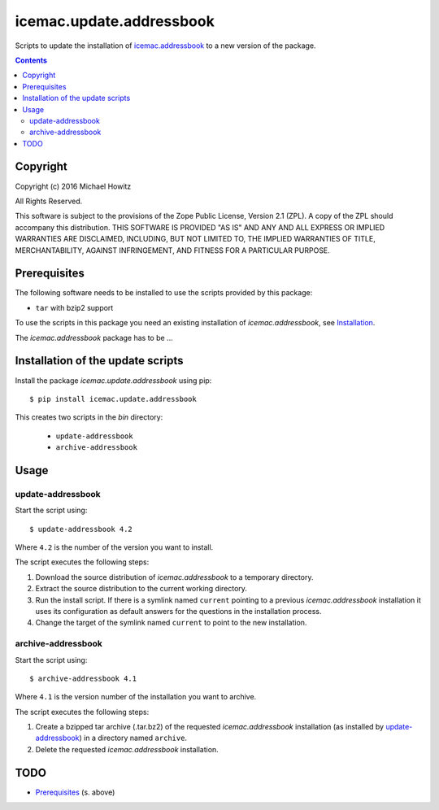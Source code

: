 =========================
icemac.update.addressbook
=========================

Scripts to update the installation of `icemac.addressbook`_  to a new version
of the package.

.. _`icemac.addressbook` : https://pypi.org/project/icemac.addressbook/

.. contents::

Copyright
=========

Copyright (c) 2016 Michael Howitz

All Rights Reserved.

This software is subject to the provisions of the Zope Public License,
Version 2.1 (ZPL).  A copy of the ZPL should accompany this distribution.
THIS SOFTWARE IS PROVIDED "AS IS" AND ANY AND ALL EXPRESS OR IMPLIED
WARRANTIES ARE DISCLAIMED, INCLUDING, BUT NOT LIMITED TO, THE IMPLIED
WARRANTIES OF TITLE, MERCHANTABILITY, AGAINST INFRINGEMENT, AND FITNESS
FOR A PARTICULAR PURPOSE.

Prerequisites
=============

The following software needs to be installed to use the scripts provided by
this package:

* ``tar`` with bzip2 support


.. XXX sure about this?


To use the scripts in this package you need an existing installation of `icemac.addressbook`, see Installation_.

.. _Installation : https://bitbucket.org/icemac/icemac.addressbook/wiki/Installation

The `icemac.addressbook` package has to be ...

Installation of the update scripts
==================================

Install the package `icemac.update.addressbook` using pip::

    $ pip install icemac.update.addressbook

This creates two scripts in the `bin` directory:

    * ``update-addressbook``
    * ``archive-addressbook``

Usage
=====

update-addressbook
------------------

Start the script using::

    $ update-addressbook 4.2

Where ``4.2`` is the number of the version you want to install.

The script executes the following steps:

1. Download the source distribution of `icemac.addressbook` to a temporary
   directory.
2. Extract the source distribution to the current working directory.
3. Run the install script. If there is a symlink named ``current`` pointing to
   a previous `icemac.addressbook` installation it uses its
   configuration as default answers for the questions in the installation
   process.
4. Change the target of the symlink named ``current`` to point to the new
   installation.


archive-addressbook
-------------------

Start the script using::

    $ archive-addressbook 4.1

Where ``4.1`` is the version number of the installation you want to archive.

The script executes the following steps:

1. Create a bzipped tar archive (.tar.bz2) of the requested
   `icemac.addressbook` installation (as installed by update-addressbook_) in a
   directory named ``archive``.
2. Delete the requested `icemac.addressbook` installation.



TODO
====

* Prerequisites_ (s. above)
